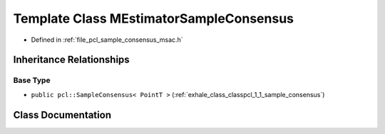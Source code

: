 .. _exhale_class_classpcl_1_1_m_estimator_sample_consensus:

Template Class MEstimatorSampleConsensus
========================================

- Defined in :ref:`file_pcl_sample_consensus_msac.h`


Inheritance Relationships
-------------------------

Base Type
*********

- ``public pcl::SampleConsensus< PointT >`` (:ref:`exhale_class_classpcl_1_1_sample_consensus`)


Class Documentation
-------------------


.. doxygenclass:: pcl::MEstimatorSampleConsensus
   :members:
   :protected-members:
   :undoc-members: